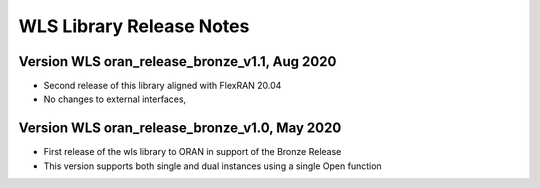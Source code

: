 ..    Copyright (c) 2019-2020 Intel
..
..  Licensed under the Apache License, Version 2.0 (the "License");
..  you may not use this file except in compliance with the License.
..  You may obtain a copy of the License at
..
..      http://www.apache.org/licenses/LICENSE-2.0
..
..  Unless required by applicable law or agreed to in writing, software
..  distributed under the License is distributed on an "AS IS" BASIS,
..  WITHOUT WARRANTIES OR CONDITIONS OF ANY KIND, either express or implied.
..  See the License for the specific language governing permissions and
..  limitations under the License.

WLS Library Release Notes
=========================

Version WLS oran_release_bronze_v1.1, Aug 2020
--------------------------------------------------
* Second release of this library aligned with FlexRAN 20.04
* No changes to external interfaces,

Version WLS oran_release_bronze_v1.0, May 2020
--------------------------------------------------
* First release of the wls library to ORAN in support of the Bronze Release
* This version supports both single and dual instances using a single Open function
